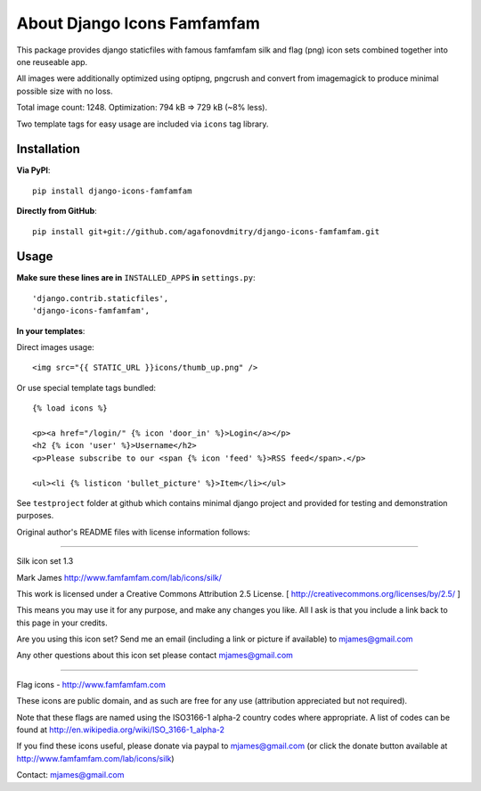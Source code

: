 ============================
About Django Icons Famfamfam
============================

This package provides django staticfiles with famous famfamfam silk and
flag (png) icon sets combined together into one reuseable app.

All images were additionally optimized using optipng, pngcrush and
convert from imagemagick to produce minimal possible size with no loss.

Total image count: 1248. Optimization: 794 kB => 729 kB (~8% less).

Two template tags for easy usage are included via ``icons`` tag library.

Installation
------------

**Via PyPI**::

    pip install django-icons-famfamfam

**Directly from GitHub**::

    pip install git+git://github.com/agafonovdmitry/django-icons-famfamfam.git

Usage
-----

**Make sure these lines are in** ``INSTALLED_APPS`` **in** ``settings.py``::

    'django.contrib.staticfiles',
    'django-icons-famfamfam',

**In your templates**:

Direct images usage::

    <img src="{{ STATIC_URL }}icons/thumb_up.png" />
    
Or use special template tags bundled::

    {% load icons %}
    
    <p><a href="/login/" {% icon 'door_in' %}>Login</a></p>
    <h2 {% icon 'user' %}>Username</h2>
    <p>Please subscribe to our <span {% icon 'feed' %}>RSS feed</span>.</p>
    
    <ul><li {% listicon 'bullet_picture' %}>Item</li></ul>

See ``testproject`` folder at github which contains minimal django
project and provided for testing and demonstration purposes.

Original author's README files with license information follows:

------------

Silk icon set 1.3

Mark James
http://www.famfamfam.com/lab/icons/silk/

This work is licensed under a
Creative Commons Attribution 2.5 License.
[ http://creativecommons.org/licenses/by/2.5/ ]

This means you may use it for any purpose,
and make any changes you like.
All I ask is that you include a link back
to this page in your credits.

Are you using this icon set? Send me an email
(including a link or picture if available) to
mjames@gmail.com

Any other questions about this icon set please
contact mjames@gmail.com

------------

Flag icons - http://www.famfamfam.com

These icons are public domain, and as such are free for any use (attribution appreciated but not required).

Note that these flags are named using the ISO3166-1 alpha-2 country codes where appropriate. A list of codes can be found at http://en.wikipedia.org/wiki/ISO_3166-1_alpha-2

If you find these icons useful, please donate via paypal to mjames@gmail.com (or click the donate button available at http://www.famfamfam.com/lab/icons/silk)

Contact: mjames@gmail.com
